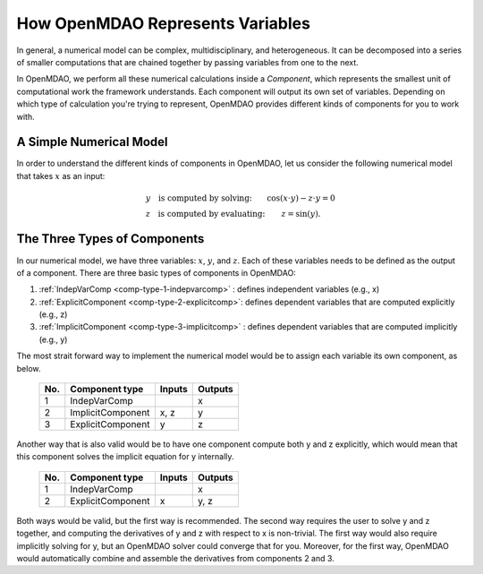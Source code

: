 .. _building-components:

*********************************************************
How OpenMDAO Represents Variables
*********************************************************

In general, a numerical model can be complex, multidisciplinary, and heterogeneous.
It can be decomposed into a series of smaller computations that are chained together by passing variables from one to the next.

In OpenMDAO, we perform all these numerical calculations inside a `Component`, which represents the
smallest unit of computational work the framework understands. Each component will output its own set of variables.
Depending on which type of calculation you're trying to represent, OpenMDAO provides different kinds of components
for you to work with.

A Simple Numerical Model
------------------------

In order to understand the different kinds of components in OpenMDAO,
let us consider the following numerical model that takes :math:`x` as an input:

.. math::

  \begin{array}{l l}
    y \quad \text{is computed by solving:} &
    \cos(x \cdot y) - z \cdot y = 0  \\
    z \quad \text{is computed by evaluating:} &
    z = \sin(y) .
  \end{array}


The Three Types of Components
-----------------------------------------


In our numerical model, we have three variables: :math:`x`, :math:`y`, and :math:`z`.
Each of these variables needs to be defined as the output of a component.
There are three basic types of components in OpenMDAO:


1. :ref:`IndepVarComp <comp-type-1-indepvarcomp>` : defines independent variables (e.g., x)
2. :ref:`ExplicitComponent <comp-type-2-explicitcomp>`: defines dependent variables that are computed explicitly (e.g., z)
3. :ref:`ImplicitComponent <comp-type-3-implicitcomp>` : defines dependent variables that are computed implicitly (e.g., y)


The most strait forward way to implement the numerical model would be to assign each variable its own component, as below.

  ===  =================  =======  =======
  No.  Component type     Inputs   Outputs
  ===  =================  =======  =======
   1   IndepVarComp                   x
   2   ImplicitComponent    x, z      y
   3   ExplicitComponent     y        z
  ===  =================  =======  =======

Another way that is also valid would be to have one component compute both y and z explicitly,
which would mean that this component solves the implicit equation for y internally.

  ===  =================  =======  =======
  No.  Component type     Inputs   Outputs
  ===  =================  =======  =======
   1   IndepVarComp                   x
   2   ExplicitComponent     x       y, z
  ===  =================  =======  =======

Both ways would be valid, but the first way is recommended.
The second way requires the user to solve y and z together, and computing the derivatives of y and z with respect to x is non-trivial.
The first way would also require implicitly solving for y, but an OpenMDAO solver could converge that for you.
Moreover, for the first way, OpenMDAO would automatically combine and assemble the derivatives from components 2 and 3.

.. tags:: Component, IndepVarComp, ImplicitComponent, ExplicitComponent
